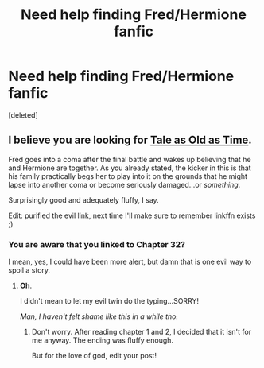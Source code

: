 #+TITLE: Need help finding Fred/Hermione fanfic

* Need help finding Fred/Hermione fanfic
:PROPERTIES:
:Score: 11
:DateUnix: 1435868261.0
:DateShort: 2015-Jul-03
:FlairText: Request
:END:
[deleted]


** I believe you are looking for [[https://www.fanfiction.net/s/7182157/1/Tale-as-Old-as-Time][Tale as Old as Time]].

Fred goes into a coma after the final battle and wakes up believing that he and Hermione are together. As you already stated, the kicker in this is that his family practically begs her to play into it on the grounds that he might lapse into another coma or become seriously damaged...or /something/.

Surprisingly good and adequately fluffy, I say.

Edit: purified the evil link, next time I'll make sure to remember linkffn exists ;)
:PROPERTIES:
:Author: sembsloth
:Score: 2
:DateUnix: 1435878667.0
:DateShort: 2015-Jul-03
:END:

*** You are aware that you linked to Chapter 32?

I mean, yes, I could have been more alert, but damn that is one evil way to spoil a story.
:PROPERTIES:
:Author: UndeadBBQ
:Score: 3
:DateUnix: 1435922891.0
:DateShort: 2015-Jul-03
:END:

**** *Oh*.

I didn't mean to let my evil twin do the typing...SORRY!

/Man, I haven't felt shame like this in a while tho./
:PROPERTIES:
:Author: sembsloth
:Score: 1
:DateUnix: 1435927770.0
:DateShort: 2015-Jul-03
:END:

***** Don't worry. After reading chapter 1 and 2, I decided that it isn't for me anyway. The ending was fluffy enough.

But for the love of god, edit your post!
:PROPERTIES:
:Author: UndeadBBQ
:Score: 2
:DateUnix: 1435927853.0
:DateShort: 2015-Jul-03
:END:

